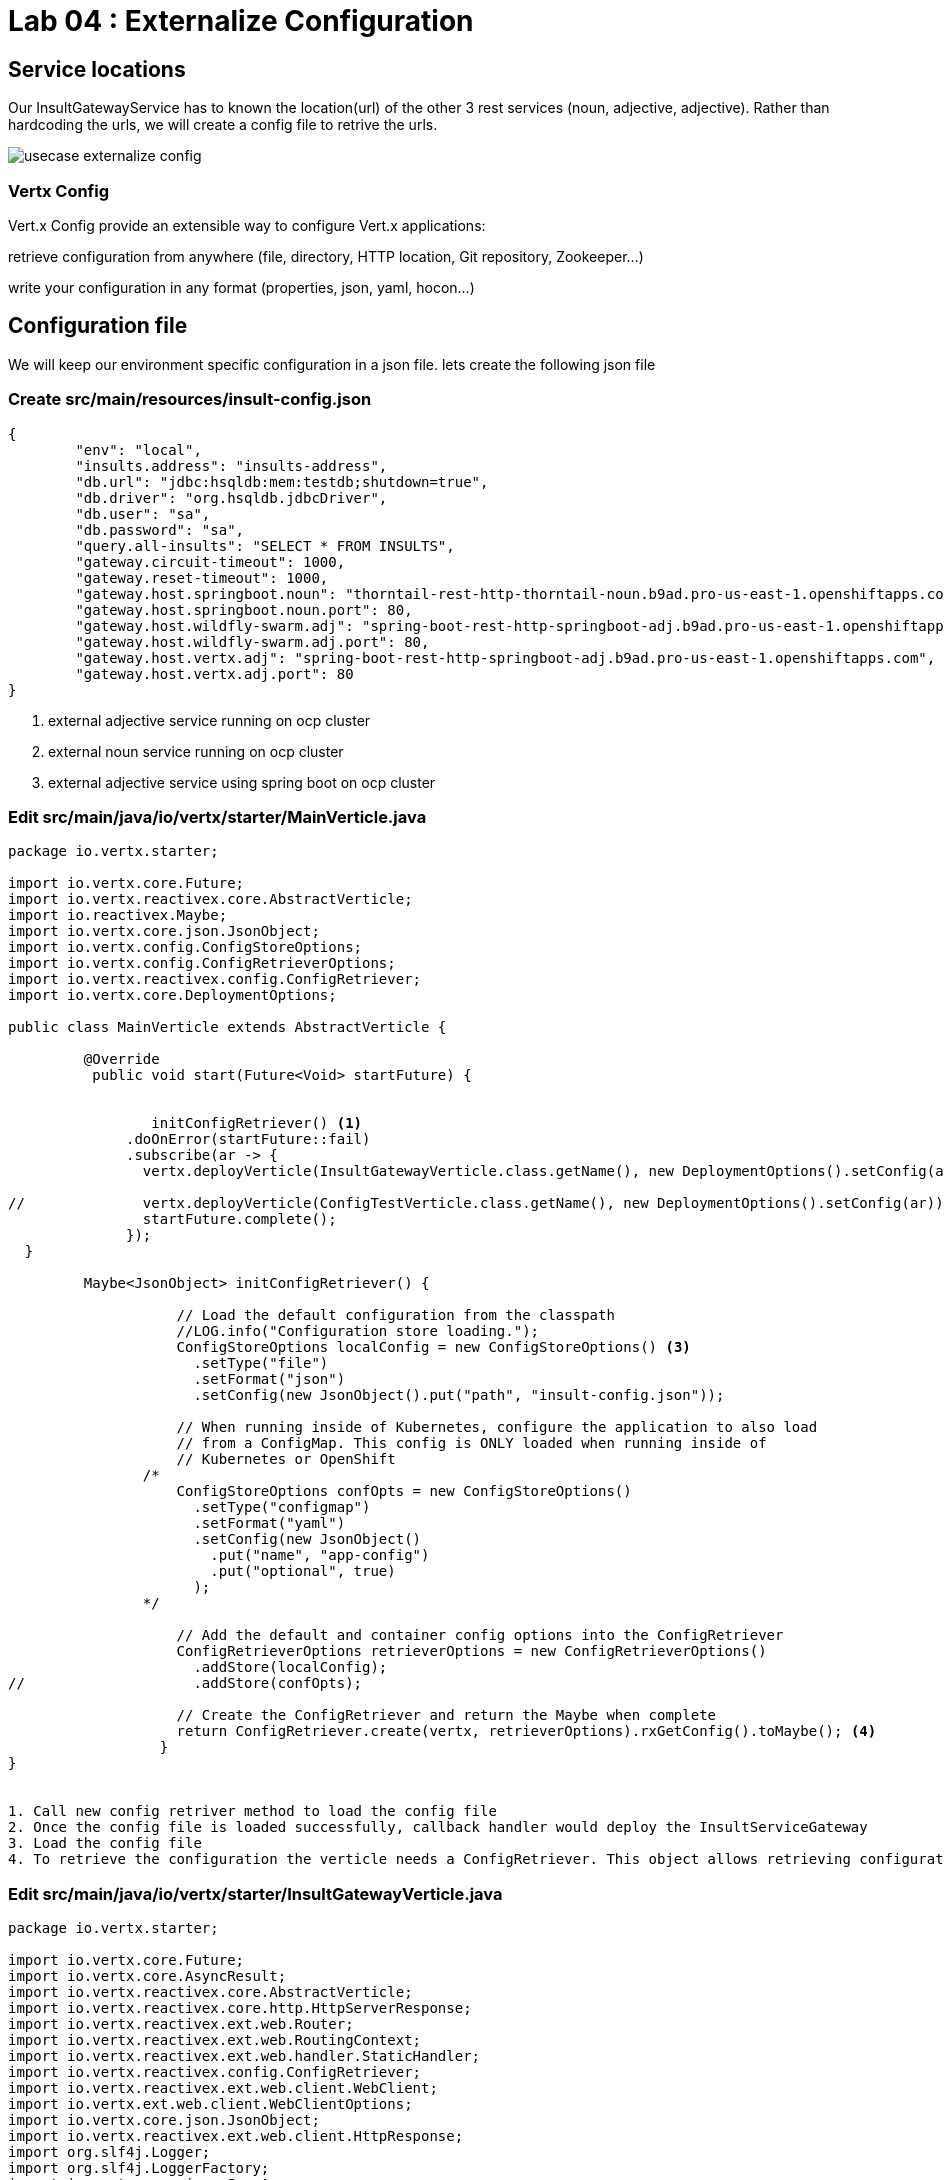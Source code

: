 = Lab 04 : Externalize Configuration

:source-highlighter: coderay



== Service locations

Our InsultGatewayService  has to known the location(url) of the other 3 rest services (noun, adjective, adjective). Rather than hardcoding the urls, we will create a config file to retrive the urls.



image::./images/usecase-externalize-config.png[]


=== Vertx Config
Vert.x Config provide an extensible way to configure Vert.x applications:

retrieve configuration from anywhere (file, directory, HTTP location, Git repository, Zookeeper…​)

write your configuration in any format (properties, json, yaml, hocon…​)



== Configuration file
We will keep our environment specific configuration in a json file. lets create the following json file

=== Create src/main/resources/insult-config.json
[code,json]
----
{
	"env": "local",
	"insults.address": "insults-address",
	"db.url": "jdbc:hsqldb:mem:testdb;shutdown=true",
	"db.driver": "org.hsqldb.jdbcDriver",
	"db.user": "sa",
	"db.password": "sa",
	"query.all-insults": "SELECT * FROM INSULTS",
	"gateway.circuit-timeout": 1000,
	"gateway.reset-timeout": 1000,
	"gateway.host.springboot.noun": "thorntail-rest-http-thorntail-noun.b9ad.pro-us-east-1.openshiftapps.com", [1]
	"gateway.host.springboot.noun.port": 80,
	"gateway.host.wildfly-swarm.adj": "spring-boot-rest-http-springboot-adj.b9ad.pro-us-east-1.openshiftapps.com",[2]
	"gateway.host.wildfly-swarm.adj.port": 80,
	"gateway.host.vertx.adj": "spring-boot-rest-http-springboot-adj.b9ad.pro-us-east-1.openshiftapps.com", [3]
	"gateway.host.vertx.adj.port": 80
}
----
1. external adjective service running on ocp cluster
2. external noun service running on ocp cluster
3. external adjective service using spring boot on ocp cluster
 

=== Edit src/main/java/io/vertx/starter/MainVerticle.java 




[code,java]
....
package io.vertx.starter;

import io.vertx.core.Future;
import io.vertx.reactivex.core.AbstractVerticle;
import io.reactivex.Maybe;
import io.vertx.core.json.JsonObject;
import io.vertx.config.ConfigStoreOptions;
import io.vertx.config.ConfigRetrieverOptions;
import io.vertx.reactivex.config.ConfigRetriever;
import io.vertx.core.DeploymentOptions;

public class MainVerticle extends AbstractVerticle {

	 @Override
	  public void start(Future<Void> startFuture) {
	  
	  
		 initConfigRetriever() <1>
	      .doOnError(startFuture::fail)
	      .subscribe(ar -> {
	        vertx.deployVerticle(InsultGatewayVerticle.class.getName(), new DeploymentOptions().setConfig(ar)); <2>
	       
//	        vertx.deployVerticle(ConfigTestVerticle.class.getName(), new DeploymentOptions().setConfig(ar));
	        startFuture.complete();
	      });
  }
	 
	 Maybe<JsonObject> initConfigRetriever() {

		    // Load the default configuration from the classpath
		    //LOG.info("Configuration store loading.");
		    ConfigStoreOptions localConfig = new ConfigStoreOptions() <3>
		      .setType("file")
		      .setFormat("json")
		      .setConfig(new JsonObject().put("path", "insult-config.json"));

		    // When running inside of Kubernetes, configure the application to also load
		    // from a ConfigMap. This config is ONLY loaded when running inside of
		    // Kubernetes or OpenShift
		/*
		    ConfigStoreOptions confOpts = new ConfigStoreOptions()
		      .setType("configmap")
		      .setFormat("yaml")
		      .setConfig(new JsonObject()
		        .put("name", "app-config")
		        .put("optional", true)
		      );
		*/

		    // Add the default and container config options into the ConfigRetriever
		    ConfigRetrieverOptions retrieverOptions = new ConfigRetrieverOptions()
		      .addStore(localConfig);
//		      .addStore(confOpts);

		    // Create the ConfigRetriever and return the Maybe when complete
		    return ConfigRetriever.create(vertx, retrieverOptions).rxGetConfig().toMaybe(); <4>
		  }
}


1. Call new config retriver method to load the config file
2. Once the config file is loaded successfully, callback handler would deploy the InsultServiceGateway
3. Load the config file 
4. To retrieve the configuration the verticle needs a ConfigRetriever. This object allows retrieving configuration chunks from different stores (such as git, files, http, etc.). Here we just load the contents of the insult-config.json file located in the src/main/resources directory. The configuration is a JsonObject. Vert.x uses JSON heavily, so you are going to see a lot of JSON 


....

=== Edit src/main/java/io/vertx/starter/InsultGatewayVerticle.java 

[code,java]
....


package io.vertx.starter;

import io.vertx.core.Future;
import io.vertx.core.AsyncResult;
import io.vertx.reactivex.core.AbstractVerticle;
import io.vertx.reactivex.core.http.HttpServerResponse;
import io.vertx.reactivex.ext.web.Router;
import io.vertx.reactivex.ext.web.RoutingContext;
import io.vertx.reactivex.ext.web.handler.StaticHandler;
import io.vertx.reactivex.config.ConfigRetriever;
import io.vertx.reactivex.ext.web.client.WebClient;
import io.vertx.ext.web.client.WebClientOptions;
import io.vertx.core.json.JsonObject;
import io.vertx.reactivex.ext.web.client.HttpResponse;
import org.slf4j.Logger;
import org.slf4j.LoggerFactory;
import io.vertx.core.json.JsonArray;
import io.vertx.core.CompositeFuture;
import static io.vertx.starter.ApplicationProperties.*;

public class InsultGatewayVerticle extends AbstractVerticle{
	private static final Logger LOG = LoggerFactory.getLogger(InsultGatewayVerticle.class);
	
	private WebClient clientSpringboot;
    private WebClient clientSwarm;
    private WebClient clientVertx;
    private ConfigRetriever conf;
	
	@Override
	  public void start(Future<Void> startFuture) {
		
		conf = ConfigRetriever.create(vertx);
		Router router = Router.router(vertx);
		
	    
	    
	    clientSpringboot = WebClient.create(vertx, new WebClientOptions()
	    	      .setDefaultHost(config().getString(GATEWAY_HOST_SPRINGBOOT_NOUN, "springboot-noun-service.vertx-adjective.svc")) <1>
	    	      .setDefaultPort(config().getInteger(GATEWAY_HOST_SPRINGBOOT_NOUN_PORT, 8080)));

	    	    clientSwarm = WebClient.create(vertx, new WebClientOptions()
	    	      .setDefaultHost(config().getString(GATEWAY_HOST_WILDFLYSWARM_ADJ, "wildflyswarm-adj.vertx-adjective.svc"))
	    	      .setDefaultPort(config().getInteger(GATEWAY_HOST_WILDFLYSWARM_ADJ_PORT, 8080))); <2>

	    
	    
	    	    clientVertx = WebClient.create(vertx, new WebClientOptions()
	    	            .setDefaultHost("spring-boot-rest-http-springboot-adj.b9ad.pro-us-east-1.openshiftapps.com")
	    	            .setDefaultPort(80)); <3>
	    
	    	    vertx.createHttpServer().requestHandler(router::accept).listen(8080);
	    	    router.get("/api/insult").handler(this::insultHandler);
	    	    router.get("/*").handler(StaticHandler.create());
	    
	    
	    startFuture.complete();


	}
	Future<JsonObject> getNoun() {    <4>
        Future<JsonObject> fut = Future.future();
        clientSpringboot.get("/api/noun")
                .timeout(3000)
                .rxSend()  <5>

                .map(HttpResponse::bodyAsJsonObject) <6>
                .doOnError(fut::fail)
                .subscribe(fut::complete);    
        return fut;
    }


	Future<JsonObject> getAdjective() {
        Future<JsonObject> fut = Future.future();
        clientSwarm.get("/api/adjective")
                .timeout(3000)
                .rxSend()

                .map(HttpResponse::bodyAsJsonObject)
                .doOnError(fut::fail)
                .subscribe(fut::complete);
        return fut;
    }
	Future<JsonObject> getAdjective2() {
        Future<JsonObject> fut = Future.future();
        clientVertx.get("/api/adjective")
                .timeout(3000)
                .rxSend()

                .map(HttpResponse::bodyAsJsonObject)
                .doOnError(fut::fail)
                .subscribe(fut::complete);
        return fut;
    }
	private AsyncResult<JsonObject> buildInsult(CompositeFuture cf) { <7>
        JsonObject insult = new JsonObject();
        JsonArray adjectives = new JsonArray();

        // Because there is no garanteed order of the returned futures, we need to parse the results

        for (int i=0; i<=cf.size()-1; i++) {
        	 JsonObject item = cf.resultAt(i);
             if (item.containsKey("adjective")) {
                 adjectives.add(item.getString("adjective"));
             } else {
                 insult.put("noun", item.getString("noun"));
             }

        }
        insult.put("adjectives", adjectives);


        return Future.succeededFuture(insult);
    }
	private void insultHandler(RoutingContext rc) {
		
		CompositeFuture.all(getNoun(), getAdjective(), getAdjective2()) <8>
        .setHandler(ar -> {

        	if (ar.succeeded()) {
        		AsyncResult<JsonObject> result=buildInsult(ar.result());
        		 rc.response().putHeader("content-type", "application/json").end(result.result().encodePrettily());
        	}
        	else
        	{
        		System.out.println("error");

        		rc.response().putHeader("content-type", "application/json").end(new JsonObject("Error").encodePrettily());
        	}



          });                               
	  }
		
	}








....


1. The Web Client makes easy to do HTTP request/response interactions with a web server, and provides advanced features like:

Json body encoding / decoding

request/response pumping

request parameters

unified error handling

form submissions

the WebClient is an asynchronous Vert.x HTTP client. T

2.  webclient  WildflySearm adj service 

3.webclient  Vertx adj service 
4. Method to call the actual noun service 
5. send request
6. map httpresponse to json object 
7. Composite object containing all the response objects from 3 services. transform the object to more of representation we want to show
8. concurrent composition of all 3 services .

=== Add pom.xml 

[code,xml]
....

<dependency>              
      <groupId>io.vertx</groupId>
      <artifactId>vertx-config</artifactId>      <1>
</dependency>
<dependency> 
      <groupId>io.vertx</groupId>
      <artifactId>vertx-web-client</artifactId>             <2>
 </dependency>

....


1. Above modules are pretty self explanatory and are needed for this lab.


=== Edit src/test/java/io/vertx/starter/MainVerticleTest.java 

[source,shell]
----
package io.vertx.starter;

import io.vertx.config.ConfigStoreOptions;
import io.vertx.core.DeploymentOptions;
import io.vertx.core.Vertx;
import io.vertx.core.json.JsonObject;
import io.vertx.ext.unit.Async;
import io.vertx.ext.unit.TestContext;
import io.vertx.ext.unit.junit.VertxUnitRunner;
import org.junit.After;
import org.junit.Before;
import org.junit.Test;
import org.junit.runner.RunWith;

@RunWith(VertxUnitRunner.class)
public class MainVerticleTest {

  private Vertx vertx;

  @Before
  public void setUp(TestContext tc) {
    vertx = Vertx.vertx();
    
    JsonObject localConfig=new JsonObject();
    localConfig.put("gateway.host.springboot.noun", "thorntail-rest-http-thorntail-noun.b9ad.pro-us-east-1.openshiftapps.com");
    localConfig.put("gateway.host.springboot.noun.port", 80);
    localConfig.put("gateway.host.wildfly-swarm.adj", "spring-boot-rest-http-springboot-adj.b9ad.pro-us-east-1.openshiftapps.com");
    localConfig.put("gateway.host.wildfly-swarm.adj.port", 80);
    localConfig.put("gateway.host.vertx.adj", "spring-boot-rest-http-springboot-adj.b9ad.pro-us-east-1.openshiftapps.com");
    localConfig.put("gateway.host.vertx.adj.port", 80);
    
    
    vertx.deployVerticle(MainVerticle.class.getName(), tc.asyncAssertSuccess());
    vertx.deployVerticle(InsultGatewayVerticle.class.getName(),new DeploymentOptions().setConfig(localConfig), tc.asyncAssertSuccess());
  }

  @After
  public void tearDown(TestContext tc) {
    vertx.close(tc.asyncAssertSuccess());
  }

  @Test
  public void testThatTheServerIsStarted(TestContext tc) {
    Async async = tc.async();
    vertx.createHttpClient().getNow(8080, "localhost", "/api/insult", response -> {
     
      response.bodyHandler(body -> {
    	tc.assertTrue(body.length() > 0);
    	tc.assertTrue(body.toJsonObject().containsKey("noun"));
        async.complete();
      });
    });
  }

}
----

=== Package the app  


[source,shell]
....
mvn clean package
....





.
   


